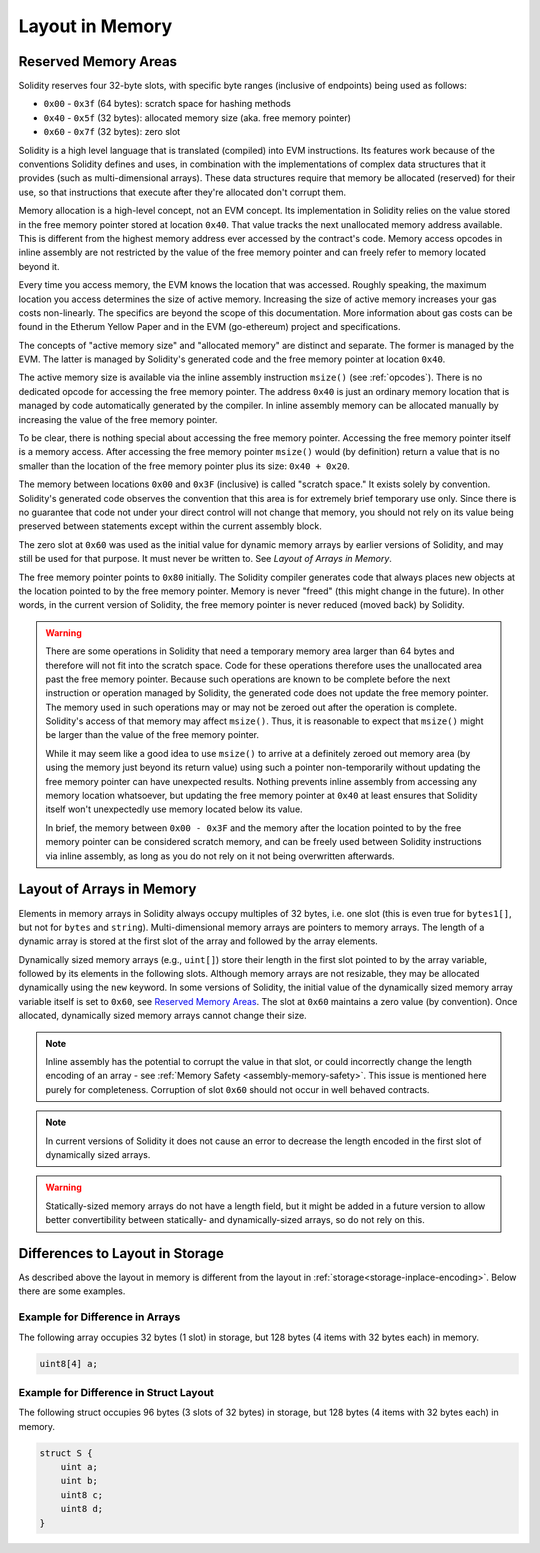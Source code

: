 
.. index: memory layout

****************
Layout in Memory
****************

Reserved Memory Areas
=====================

Solidity reserves four 32-byte slots, with specific byte ranges (inclusive of endpoints) being used as follows:

- ``0x00`` - ``0x3f`` (64 bytes): scratch space for hashing methods
- ``0x40`` - ``0x5f`` (32 bytes): allocated memory size (aka. free memory pointer)
- ``0x60`` - ``0x7f`` (32 bytes): zero slot

Solidity is a high level language that is translated (compiled) into EVM instructions. Its features
work because of the conventions Solidity defines and uses, in combination with the implementations
of complex data structures that it provides (such as multi-dimensional arrays). These data
structures require that memory be allocated (reserved) for their use, so that instructions that
execute after they're allocated don't corrupt them.

Memory allocation is a high-level concept, not an EVM concept. Its implementation in Solidity relies
on the value stored in the free memory pointer stored at location ``0x40``. That value tracks the next
unallocated memory address available. This is different from the highest memory address ever accessed
by the contract's code. Memory access opcodes in inline assembly are not restricted by the value of
the free memory pointer and can freely refer to memory located beyond it.

Every time you access memory, the EVM knows the location that was accessed. Roughly speaking, the
maximum location you access determines the size of active memory. Increasing the size of
active memory increases your gas costs non-linearly. The specifics are beyond the scope
of this documentation. More information about gas costs can be found in the Etherum Yellow Paper
and in the EVM (go-ethereum) project and specifications.

The concepts of "active memory size" and "allocated memory" are distinct and separate. The former is
managed by the EVM. The latter is managed by Solidity's generated code and the free memory pointer
at location ``0x40``.

The active memory size is available via the inline assembly instruction ``msize()`` (see
:ref:`opcodes`). There is no dedicated opcode for accessing the free memory pointer. The address
``0x40`` is just an ordinary memory location that is managed by code automatically generated by
the compiler. In inline assembly memory can be allocated manually by increasing the value of the
free memory pointer.

To be clear, there is nothing special about accessing the free memory pointer. Accessing the free
memory pointer itself is a memory access. After accessing the free memory pointer ``msize()`` would
(by definition) return a value that is no smaller than the location of the free memory pointer
plus its size: ``0x40 + 0x20``.

The memory between locations ``0x00`` and ``0x3F`` (inclusive) is called "scratch space." It exists
solely by convention. Solidity's generated code observes the convention that this area is for
extremely brief temporary use only. Since there is no guarantee that code not under your direct
control will not change that memory, you should not rely on its value being preserved between statements
except within the current assembly block.

The zero slot at ``0x60`` was used as the initial value for dynamic memory arrays by earlier versions
of Solidity, and may still be used for that purpose. It must never
be written to. See `Layout of Arrays in Memory`.

The free memory pointer points to ``0x80`` initially. The Solidity compiler generates code that
always places new objects at the location pointed to by the free memory pointer. Memory is never
"freed" (this might change in the future). In other words, in the current version of Solidity, the
free memory pointer is never reduced (moved back) by Solidity.

.. warning::
    There are some operations in Solidity that need a temporary memory area
    larger than 64 bytes and therefore will not fit into the scratch space.
    Code for these operations therefore uses the unallocated area past
    the free memory pointer. Because such operations are known to be complete
    before the next instruction or operation managed by Solidity, the generated
    code does not update the free memory pointer. The memory used in such operations
    may or may not be zeroed out after the operation is complete. Solidity's
    access of that memory may affect ``msize()``. Thus, it is reasonable to expect that
    ``msize()`` might be larger than the value of the free memory pointer.

    While it may seem like a good idea to use ``msize()`` to arrive at a
    definitely zeroed out memory area (by using the memory just beyond its
    return value) using such a pointer non-temporarily without updating the
    free memory pointer can have unexpected results. Nothing prevents inline assembly
    from accessing any memory location whatsoever, but updating the free memory pointer
    at ``0x40`` at least ensures that Solidity itself won't unexpectedly use memory
    located below its value.

    In brief, the memory between ``0x00 - 0x3F`` and the memory after the location
    pointed to by the free memory pointer can be considered scratch memory, and can be freely
    used between Solidity instructions via inline assembly, as long as you do not rely on it not being
    overwritten afterwards.

Layout of Arrays in Memory
==========================

Elements in memory arrays in Solidity always occupy multiples of 32 bytes, i.e.
one slot (this is even true for ``bytes1[]``, but not for ``bytes`` and ``string``).
Multi-dimensional memory arrays are pointers to memory arrays. The length of a
dynamic array is stored at the first slot of the array and followed by the array
elements.

Dynamically sized memory arrays (e.g., ``uint[]``) store their length in
the first slot pointed to by the array variable, followed by its elements in the following
slots. Although memory arrays are not resizable, they may be allocated dynamically using
the ``new`` keyword. In some versions of Solidity, the initial value of the dynamically
sized memory array variable itself is set to ``0x60``, see
`Reserved Memory Areas`_. The slot at ``0x60``
maintains a zero value (by convention). Once allocated, dynamically sized memory arrays
cannot change their size.

.. note::
    Inline assembly has the potential to corrupt
    the value in that slot, or could incorrectly change the length encoding of an array - see
    :ref:`Memory Safety <assembly-memory-safety>`. This issue is mentioned here purely for completeness. Corruption of
    slot ``0x60`` should not occur in well behaved contracts.

.. note::
     In current versions of Solidity it does not cause an error to decrease the length encoded
     in the first slot of dynamically sized arrays.

.. warning::
    Statically-sized memory arrays do not have a length field, but it might be added in a future version
    to allow better convertibility between statically- and dynamically-sized arrays, so
    do not rely on this.


Differences to Layout in Storage
================================

As described above the layout in memory is different from the layout in
:ref:`storage<storage-inplace-encoding>`. Below there are some examples.

Example for Difference in Arrays
--------------------------------

The following array occupies 32 bytes (1 slot) in storage, but 128
bytes (4 items with 32 bytes each) in memory.

.. code-block:: solidity

    uint8[4] a;



Example for Difference in Struct Layout
---------------------------------------

The following struct occupies 96 bytes (3 slots of 32 bytes) in storage,
but 128 bytes (4 items with 32 bytes each) in memory.


.. code-block:: solidity

    struct S {
        uint a;
        uint b;
        uint8 c;
        uint8 d;
    }
